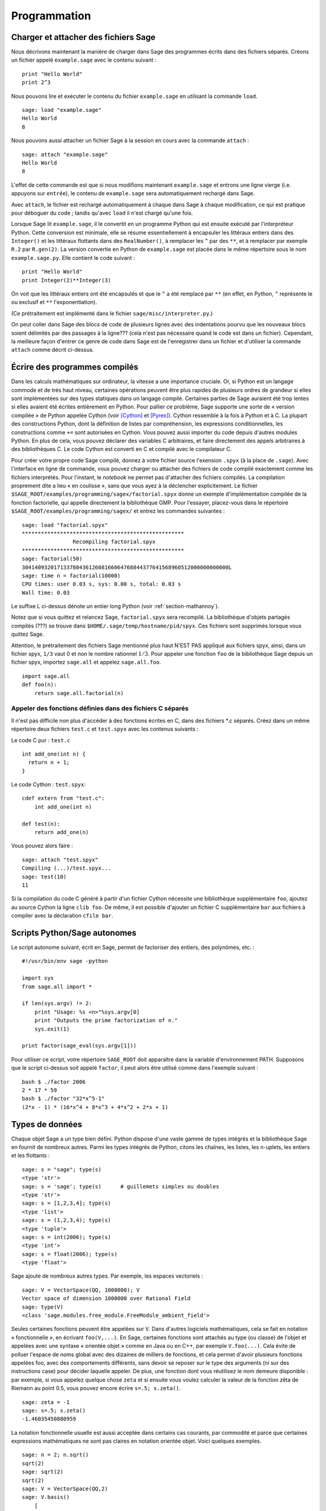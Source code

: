 *************
Programmation
*************

.. _section-loadattach:

Charger et attacher des fichiers Sage
=====================================

Nous décrivons maintenant la manière de charger dans Sage des programmes
écrits dans des fichiers séparés. Créons un fichier appelé
``example.sage`` avec le contenu suivant :

.. skip

::

    print "Hello World"
    print 2^3

Nous pouvons lire et exécuter le contenu du fichier ``example.sage``
en utilisant la commande ``load``.

.. skip

::

    sage: load "example.sage"
    Hello World
    8

Nous pouvons aussi attacher un fichier Sage à la session en cours avec
la commande ``attach`` :

.. skip

::

    sage: attach "example.sage"
    Hello World
    8

L'effet de cette commande est que si nous modifions maintenant
``example.sage`` et entrons une ligne vierge (i.e. appuyons sur
``entrée``), le contenu de ``example.sage`` sera automatiquement
rechargé dans Sage.

Avec ``attach``, le fichier est rechargé automatiquement à chaque
dans Sage à chaque modification, ce qui est pratique pour déboguer du
code ; tandis qu'avec ``load`` il n'est chargé qu'une fois.

Lorsque Sage lit ``example.sage``, il le convertit en un programme
Python qui est ensuite exécuté par l'interpréteur Python. Cette
conversion est minimale, elle se résume essentiellement à encapsuler les
littéraux entiers dans des ``Integer()`` et les littéraux flottants dans
des ``RealNumber()``, à remplacer les ``^`` par des ``**``, et à
remplacer par exemple ``R.2`` par ``R.gen(2)``. La version convertie en
Python de ``example.sage`` est placée dans le même répertoire sous le
nom ``example.sage.py``. Elle contient le code suivant :

::

    print "Hello World"
    print Integer(2)**Integer(3)

On voit que les littéraux entiers ont été encapsulés et que le ``^`` a
été remplacé par ``**`` (en effet, en Python, ``^`` représente le ou
exclusif et ``**`` l'exponentiation).

(Ce prétraitement est implémenté dans le fichier
``sage/misc/interpreter.py``.)

On peut coller dans Sage des blocs de code de plusieurs lignes avec des
indentations pourvu que les nouveaux blocs soient délimités par des
passages à la ligne??? (cela n'est pas nécessaire quand le code est dans
un fichier). Cependant, la meilleure façon d'entrer ce genre de code
dans Sage est de l'enregistrer dans un fichier et d'utiliser la commande
``attach`` comme décrit ci-dessus.


.. _section-compile:

Écrire des programmes compilés
==============================

Dans les calculs mathématiques sur ordinateur, la vitesse a une
importance cruciale. Or, si Python est un langage commode et de très haut
niveau, certaines opérations peuvent être plus rapides de plusieurs
ordres de grandeur si elles sont implémentées sur des types statiques
dans un langage compilé. Certaines parties de Sage auraient été trop
lentes si elles avaient été écrites entièrement en Python. Pour pallier
ce problème, Sage supporte une sorte de « version compilée » de Python
appelée Cython (voir [Cython]_ et [Pyrex]_). Cython ressemble à la fois
à Python et à C. La plupart des constructions Python, dont la définition
de listes par compréhension, les expressions conditionnelles, les
constructions comme ``+=`` sont autorisées en Cython. Vous pouvez aussi
importer du code depuis d'autres modules Python. En plus de cela,
vous pouvez déclarer des variables C arbitraires, et faire directement
des appels arbitraires à des bibliothèques C. Le code Cython est
converti en C et compilé avec le compilateur C.

Pour créer votre propre code Sage compilé, donnez à votre fichier source
l'exension ``.spyx`` (à la place de ``.sage``). Avec l'interface en
ligne de commande, vous pouvez charger ou attacher des fichiers de code
compilé exactement comme les fichiers interprétés. Pour l'instant,
le *notebook* ne permet pas d'attacher des fichiers compilés. La
compilation proprement dite a lieu « en coulisse », sans que vous ayez à
la déclencher explicitement. Le fichier
``$SAGE_ROOT/examples/programming/sagex/factorial.spyx`` donne un exemple
d'implémentation compilée de la fonction factorielle, qui appelle
directement la bibliothèque GMP. Pour l'essayer, placez-vous dans le
répertoire ``$SAGE_ROOT/examples/programming/sagex/`` et entrez les
commandes suivantes :


.. skip

::

    sage: load "factorial.spyx"
    ***************************************************
                    Recompiling factorial.spyx
    ***************************************************
    sage: factorial(50)
    30414093201713378043612608166064768844377641568960512000000000000L
    sage: time n = factorial(10000)
    CPU times: user 0.03 s, sys: 0.00 s, total: 0.03 s
    Wall time: 0.03

Le suffixe L ci-dessus dénote un entier long Python (voir
:ref:`section-mathannoy`).

Notez que si vous quittez et relancez Sage, ``factorial.spyx`` sera
recompilé. La bibliothèque d'objets partagés compilés (???) se trouve
dans ``$HOME/.sage/temp/hostname/pid/spyx``. Ces fichiers sont supprimés
lorsque vous quittez Sage.

Attention, le prétraitement des fichiers Sage mentionné plus haut N'EST
PAS appliqué aux fichiers spyx, ainsi, dans un fichier spyx, ``1/3``
vaut 0 et non le nombre rationnel :math:`1/3`. Pour appeler une fonction
``foo`` de la bibliothèque Sage depuis un fichier spyx, importez
``sage.all`` et appelez ``sage.all.foo``.

::

    import sage.all
    def foo(n):
        return sage.all.factorial(n)

Appeler des fonctions définies dans des fichiers C séparés
----------------------------------------------------------

Il n'est pas difficile non plus d'accéder à des fonctions écrites en C,
dans des fichiers \*.c séparés. Créez dans un même répertoire deux
fichiers ``test.c`` et ``test.spyx`` avec les contenus suivants :

Le code C pur : ``test.c``

::

    int add_one(int n) {
      return n + 1;
    }

Le code Cython : ``test.spyx``:

::

    cdef extern from "test.c":
        int add_one(int n)

    def test(n):
        return add_one(n)

Vous pouvez alors faire :

.. skip

::

    sage: attach "test.spyx"
    Compiling (...)/test.spyx...
    sage: test(10)
    11

Si la compilation du code C généré à partir d'un fichier Cython
nécessite une bibliothèque supplémentaire ``foo``, ajoutez au source
Cython la ligne ``clib foo``. De même, il est possible d'ajouter un
fichier C supplémentaire ``bar`` aux fichiers à compiler avec la
déclaration ``cfile bar``.

.. _section-standalone:

Scripts Python/Sage autonomes
=============================

Le script autonome suivant, écrit en Sage, permet de factoriser des
entiers, des polynômes, etc. :

::

    #!/usr/bin/env sage -python

    import sys
    from sage.all import *

    if len(sys.argv) != 2:
        print "Usage: %s <n>"%sys.argv[0]
        print "Outputs the prime factorization of n."
        sys.exit(1)

    print factor(sage_eval(sys.argv[1]))

Pour utiliser ce script, votre répertoire ``SAGE_ROOT`` doit apparaître
dans la variable d'environnement PATH. Supposons que le script ci-dessus
soit appelé ``factor``, il peut alors être utilisé comme dans l'exemple
suivant :

::

    bash $ ./factor 2006
    2 * 17 * 59
    bash $ ./factor "32*x^5-1"
    (2*x - 1) * (16*x^4 + 8*x^3 + 4*x^2 + 2*x + 1)

Types de données
================

Chaque objet Sage a un type bien défini. Python dispose d'une vaste
gamme de types intégrés et la bibliothèque Sage en fournit de nombreux
autres. Parmi les types intégrés de Python, citons les chaînes, les
listes, les n-uplets, les entiers et les flottants :

::

    sage: s = "sage"; type(s)
    <type 'str'>
    sage: s = 'sage'; type(s)      # guillemets simples ou doubles
    <type 'str'>
    sage: s = [1,2,3,4]; type(s)
    <type 'list'>
    sage: s = (1,2,3,4); type(s)
    <type 'tuple'>
    sage: s = int(2006); type(s)
    <type 'int'>
    sage: s = float(2006); type(s)
    <type 'float'>

Sage ajoute de nombreux autres types. Par exemple, les espaces
vectoriels :

::

    sage: V = VectorSpace(QQ, 1000000); V
    Vector space of dimension 1000000 over Rational Field
    sage: type(V)
    <class 'sage.modules.free_module.FreeModule_ambient_field'>

Seules certaines fonctions peuvent être appelées sur ``V``. Dans
d'autres logiciels mathématiques, cela se fait en notation
« fonctionnelle », en écrivant ``foo(V,...)``. En Sage, certaines
fonctions sont attachés au type (ou classe) de l'objet et appelées avec
une syntaxe « orientée objet » comme en Java ou en C++, par exemple
``V.foo(...)``. Cela évite de polluer l'espace de noms global avec des
dizaines de milliers de fonctions, et cela permet d'avoir plusieurs
fonctions appelées foo, avec des comportements différents, sans devoir
se reposer sur le type des arguments (ni sur des instructions case) pour
décider laquelle appeler. De plus, une fonction dont vous réutilisez le
nom demeure disponible : par exemple, si vous appelez quelque chose
``zeta`` et si ensuite vous voulez calculer la valeur de la fonction
zêta de Riemann au point 0.5, vous pouvez encore écrire ``s=.5;
s.zeta()``.

::

    sage: zeta = -1
    sage: s=.5; s.zeta()
    -1.46035450880959

La notation fonctionnelle usuelle est aussi acceptée dans certains cas
courants, par commodité et parce que certaines expressions mathématiques
ne sont pas claires en notation orientée objet. Voici quelques exemples.

::

    sage: n = 2; n.sqrt()
    sqrt(2)
    sage: sqrt(2)
    sqrt(2)
    sage: V = VectorSpace(QQ,2)
    sage: V.basis()
        [
        (1, 0),
        (0, 1)
        ]
    sage: basis(V)
        [
        (1, 0),
        (0, 1)
        ]
    sage: M = MatrixSpace(GF(7), 2); M
    Full MatrixSpace of 2 by 2 dense matrices over Finite Field of size 7
    sage: A = M([1,2,3,4]); A
    [1 2]
    [3 4]
    sage: A.charpoly('x')
    x^2 + 2*x + 5
    sage: charpoly(A, 'x')
    x^2 + 2*x + 5

Pour obtenir la liste de toutes les fonctions membres de :math:`A`,
utilisez la complétion de ligne de commande : tapez ``A.``, puis appuyez
sur la touche ``[tab]`` de votre clavier, comme expliqué dans la section
:ref:`section-tabcompletion`.


Listes, n-uplets et séquences
=============================

Une liste stocke des éléments qui peuvent être de type arbitraire. Comme
en C, en C++ etc. (mais au contraire de ce qu'il se passe dans la
plupart des systèmes de calcul formel usuels) les éléments de la liste
sont indexés à partir de :math:`0` :

::

    sage: v = [2, 3, 5, 'x', SymmetricGroup(3)]; v
    [2, 3, 5, 'x', Symmetric group of order 3! as a permutation group]
    sage: type(v)
    <type 'list'>
    sage: v[0]
    2
    sage: v[2]
    5

Lors d'un accès à une liste, l'index n'a pas besoin d'être un entier
Python. Un entier (Integer) Sage (ou un Rational, ou n'importe quoi
d'autre qui a une méthode ``__index__``) fait aussi l'affaire.

::

    sage: v = [1,2,3]
    sage: v[2]
    3
    sage: n = 2      # Integer (entier Sage)
    sage: v[n]       # ça marche !
    3
    sage: v[int(n)]  # Ok aussi
    3

La fonction ``range`` crée une liste d'entiers Python (et non d'entiers
Sage) :

::

    sage: range(1, 15)
    [1, 2, 3, 4, 5, 6, 7, 8, 9, 10, 11, 12, 13, 14]

Cela est utile pour construire des listes par compréhension :

::

    sage: L = [factor(n) for n in range(1, 15)]
    sage: print L
    [1, 2, 3, 2^2, 5, 2 * 3, 7, 2^3, 3^2, 2 * 5, 11, 2^2 * 3, 13, 2 * 7]
    sage: L[12]
    13
    sage: type(L[12])
    <class 'sage.structure.factorization.Factorization'>
    sage: [factor(n) for n in range(1, 15) if is_odd(n)]
    [1, 3, 5, 7, 3^2, 11, 13]

Pour plus d'information sur les compréhensions, voir [PyT]_.

Une fonctionnalité merveilleuse est l'extraction de tranches d'une
liste. Si ``L`` est une liste, ``L[m:n]`` renvoie la sous-liste de ``L``
formée des éléments d'indices :math:`m` à :math:`n-1` inclus :

::

    sage: L = [factor(n) for n in range(1, 20)]
    sage: L[4:9]
    [5, 2 * 3, 7, 2^3, 3^2]
    sage: print L[:4]
    [1, 2, 3, 2^2]
    sage: L[14:4]
    []
    sage: L[14:]
    [3 * 5, 2^4, 17, 2 * 3^2, 19]

Les n-uplets ressemblent aux listes, à ceci près qu'ils sont non
mutables, ce qui signifie qu'ils ne peuvent plus être modifiés
une fois créés.

::

    sage: v = (1,2,3,4); v
    (1, 2, 3, 4)
    sage: type(v)
    <type 'tuple'>
    sage: v[1] = 5
    Traceback (most recent call last):
    ...
    TypeError: 'tuple' object does not support item assignment

Les séquences sont un troisième type Sage analogue aux listes.
Contrairement aux listes et aux n-uplets, il ne s'agit pas d'un type
interne de Python. Par défaut, les séquences sont mutables, mais on
peut interdire leur modification en utilisant la méthode
``set_immutable`` de la classe ``Sequence``, comme dans l'exemple
suivant. Tous les éléments d'une séquence ont un parent commun, appelé
l'univers de la séquence.

::

    sage: v = Sequence([1,2,3,4/5])
    sage: v
    [1, 2, 3, 4/5]
    sage: type(v)
    <class 'sage.structure.sequence.Sequence'>
    sage: type(v[1])
    <type 'sage.rings.rational.Rational'>
    sage: v.universe()
    Rational Field
    sage: v.is_immutable()
    False
    sage: v.set_immutable()
    sage: v[0] = 3
    Traceback (most recent call last):
    ...
    ValueError: object is immutable; please change a copy instead.

Les séquences sont des objets dérivés des listes, et peuvent être
utilisées partout où les listes peuvent l'être :

::

    sage: v = Sequence([1,2,3,4/5])
    sage: isinstance(v, list)
    True
    sage: list(v)
    [1, 2, 3, 4/5]
    sage: type(list(v))
    <type 'list'>

Autre exemple : les bases d'espaces vectoriels sont des séquences non
mutables, car il ne faut pas les modifier.

::

    sage: V = QQ^3; B = V.basis(); B
    [
    (1, 0, 0),
    (0, 1, 0),
    (0, 0, 1)
    ]
    sage: type(B)
    <class 'sage.structure.sequence.Sequence'>
    sage: B[0] = B[1]
    Traceback (most recent call last):
    ...
    ValueError: object is immutable; please change a copy instead.
    sage: B.universe()
    Vector space of dimension 3 over Rational Field

Dictionnaires
=============

Un dictionnaire (parfois appelé un tableau associatif) est une
correspondance entre des objets « hachables » (par exemple des chaînes, des
nombres, ou des n-uplets de tels objets, voir
http://docs.python.org/tut/node7.html et
http://docs.python.org/lib/typesmapping.html dans la documentation de
Python pour plus de détails) vers des objets arbitraires.

::

    sage: d = {1:5, 'sage':17, ZZ:GF(7)}
    sage: type(d)
    <type 'dict'>
    sage: d.keys()
     [1, 'sage', Integer Ring]
    sage: d['sage']
    17
    sage: d[ZZ]
    Finite Field of size 7
    sage: d[1]
    5

La troisième clé utilisée ci-dessus, l'anneau des entiers relatifs,
montre que les indices d'un dictionnaire peuvent être des objets
compliqués.

Un dictionnaire peut être transformé en une liste de couples clé-objet
contenant les mêmes données :

.. link

::

    sage: d.items()
    [(1, 5), ('sage', 17), (Integer Ring, Finite Field of size 7)]

Le parcours itératifs des paires d'un dictionnaire est un idiome de
programmation fréquent :

::

    sage: d = {2:4, 3:9, 4:16}
    sage: [a*b for a, b in d.iteritems()]
    [8, 27, 64]

Comme le montre la dernière sortie ci-dessus???, un dictionnaire stocke ses
éléments sans ordre particulier.

Ensembles
=========

Python dispose d'un type ensemble intégré. Sa principale caractéristique
est qu'il est possible de tester très rapidement si un élément
appartient ou non à un ensemble. Le type ensemble fournit les opérations
ensemblistes usuelles.

::

    sage: X = set([1,19,'a']);   Y = set([1,1,1, 2/3])
    sage: X
    set(['a', 1, 19])
    sage: Y
    set([1, 2/3])
    sage: 'a' in X
    True
    sage: 'a' in Y
    False
    sage: X.intersection(Y)
    set([1])

Sage a son propre type ensemble, qui est (dans certains cas) implémenté
au-dessus du type Python, mais offre quelques fonctionnalités
supplémentaires utiles à Sage. Pour créer un ensemble Sage, on utilise
``Set(...)``. Par exemple,

::

    sage: X = Set([1,19,'a']);   Y = Set([1,1,1, 2/3])
    sage: X
    {'a', 1, 19}
    sage: Y
    {1, 2/3}
    sage: X.intersection(Y)
    {1}
    sage: print latex(Y)
    \left\{1, \frac{2}{3}\right\}
    sage: Set(ZZ)
    Set of elements of Integer Ring

Itérateurs
==========

Les itérateurs sont un ajout récent à Python, particulièrement utile
dans les applications mathématiques. Voici quelques exemples, consultez
[PyT]_ pour plus de détails. Fabriquons un itérateur sur les carrés
d'entiers positifs jusqu'à :math:`10000000`.

::

    sage: v = (n^2 for n in xrange(10000000))
    sage: v.next()
    0
    sage: v.next()
    1
    sage: v.next()
    4

Nous créons maintenant un itérateur sur les nombres premiers de la forme
:math:`4p+1` où :math:`p` est lui aussi premier, et nous examinons les
quelques premières valeurs qu'il prend.

::

    sage: w = (4*p + 1 for p in Primes() if is_prime(4*p+1))
    sage: w
    <generator object at 0x...>
    sage: w.next()
    13
    sage: w.next()
    29
    sage: w.next()
    53

Certains anneaux, par exemple les corps finis et les entiers, disposent
d'itérateurs associés :

::

    sage: [x for x in GF(7)]
    [0, 1, 2, 3, 4, 5, 6]
    sage: W = ((x,y) for x in ZZ for y in ZZ)
    sage: W.next()
    (0, 0)
    sage: W.next()
    (0, 1)
    sage: W.next()
    (0, -1)

Boucles, fonctions, structures de contrôle et comparaisons
==========================================================

Nous avons déjà vu quelques exemples courants d'utilisation des boucles
``for``. En Python, les boucles ``for`` ont la structure suivante, avec
une indentation :

::

    >>> for i in range(5):
           print(i)

    0
    1
    2
    3
    4

Notez bien les deux points à la fin de l'instruction for (il n'y a pas de
« do » ou « od » comme en Maple ou en GAP) ainsi que l'indentation du
corps de la boucle, formé de l'unique instruction ``print(i)``. Cette
indentation est significative, c'est elle qui délimite le corps de la
boucle. Depuis la ligne de commande Sage, les lignes suivantes sont
automatiquement indentées quand vous appuyez sur ``entrée`` après un
signe « : », comme illustré ci-dessous.

::

    sage: for i in range(5):
    ...       print(i)  # appuyez deux fois sur entrée ici
    0
    1
    2
    3
    4


Le signe ``=`` représente l'affectation.
L'opérateur ``==`` est le test d'égalité.

::

    sage: for i in range(15):
    ...       if gcd(i,15) == 1:
    ...           print(i)
    1
    2
    4
    7
    8
    11
    13
    14

Retenez bien que l'indentation détermine la structure en blocs des
instructions ``if``, ``for`` et ``while`` :

::

    sage: def legendre(a,p):
    ...       is_sqr_modp=-1
    ...       for i in range(p):
    ...           if a % p == i^2 % p:
    ...               is_sqr_modp=1
    ...       return is_sqr_modp

    sage: legendre(2,7)
    1
    sage: legendre(3,7)
    -1

Naturellement, l'exemple précédent n'est pas une implémentation efficace du
symbole de Legendre ! Il est simplement destiné à illustrer différents
aspects de la programmation Python/Sage. La fonction {kronecker} fournie
avec Sage calcule le symbole de Legendre efficacement, en appelant la
bibliothèque C de PARI.

Remarquons aussi que les opérateurs de comparaison numériques comme ``==``,
``!=``, ``<=``, ``>=``, ``>``, ``<`` convertissent automatiquement leurs
deux membres en des nombres du même type lorsque c'est possible :

::

    sage: 2 < 3.1; 3.1 <= 1
    True
    False
    sage: 2/3 < 3/2;   3/2 < 3/1
    True
    True

Deux objets quelconques ou presque peuvent être comparés, sans hypothèse
sur l'existence d'un ordre total sous-jacent.

::

    sage: 2 < CC(3.1,1)
    True
    sage: 5 < VectorSpace(QQ,3)   # random
    True

Pour évaluer des inégalités symboliques, utilisez ``bool`` :

::

    sage: 3.1+2*I<4+3*I
    2*I + 3.1 < 3*I + 4
    sage: bool(3.1+2*I<4+3*I)
    False

Lorsque l'on cherche à comparer des objets de types différents, Sage
essaie le plus souvent de trouver une coercition canonique des deux
objets dans un même parent. Si cela réussit, la comparaison est faite
entre les objets convertis ; sinon, les objets sont simplement considérés
comme différents. Pour tester si deux variables font référence au même
objet, on utilise l'opérateur ``is``.

::

    sage: 1 is 2/2
    False
    sage: 1 is 1
    False
    sage: 1 == 2/2
    True

Dans les deux lignes suivantes, la première égalité est fausse parce
qu'il n'y a pas de morphisme canonique :math:`\mathbb{Q}\to
\mathbb{F}_5`, et donc pas de manière canonique de comparer l'élément
:math:`1` de :math:`\mathbb{F}_5` à :math:`1 \in \mathbb{Q}`. En
revanche, il y a une projection canonique :math:`\mathbb{Z} \to
\mathbb{F}_5`, de sorte que la deuxième comparaison renvoie « vrai ».
Remarquez aussi que l'ordre des membres de l'égalité n'a pas
d'importance.

::

    sage: GF(5)(1) == QQ(1); QQ(1) == GF(5)(1)
    False
    False
    sage: GF(5)(1) == ZZ(1); ZZ(1) == GF(5)(1)
    True
    True
    sage: ZZ(1) == QQ(1)
    True

ATTENTION : La comparaison est plus restrictive en Sage qu'en Magma, qui
considère :math:`1 \in \mathbb{F}_5` comme égal à :math:`1 \in \mathbb{Q}`.


::

    sage: magma('GF(5)!1 eq Rationals()!1')  # optional - magma
    true

Profilage (profiling)
=====================

Auteur de la section: Martin Albrecht (malb@informatik.uni-bremen.de)

    "Premature optimization is the root of all evil." - Donald Knuth
    (« L'optimisation prématurée est la source de tous les maux. »)


Il est parfois utile de rechercher dans un programme les goulets
d'étranglements qui représentent la plus grande partie du temps de
calcul : cela peut donner une idée des parties à optimiser. Cette
opération s'appelle profiler le code. Python, et donc Sage, offrent un
certain nombre de possibilités pour ce faire.

La plus simple consiste à utiliser la commande ``prun`` du shell
interactif. Elle renvoie un rapport qui résume les temps d'exécution des
fonctions les plus coûteuses. Pour profiler, par exemple, le produit de
matrices à coefficients dans un corps fini (qui, dans Sage 1.0, est
lent), on entre :

::

    sage: k,a = GF(2**8, 'a').objgen()
    sage: A = Matrix(k,10,10,[k.random_element() for _ in range(10*10)])

.. skip

::

    sage: %prun B = A*A
           32893 function calls in 1.100 CPU seconds

    Ordered by: internal time

    ncalls tottime percall cumtime percall filename:lineno(function)
     12127  0.160   0.000   0.160  0.000 :0(isinstance)
      2000  0.150   0.000   0.280  0.000 matrix.py:2235(__getitem__)
      1000  0.120   0.000   0.370  0.000 finite_field_element.py:392(__mul__)
      1903  0.120   0.000   0.200  0.000 finite_field_element.py:47(__init__)
      1900  0.090   0.000   0.220  0.000 finite_field_element.py:376(__compat)
       900  0.080   0.000   0.260  0.000 finite_field_element.py:380(__add__)
         1  0.070   0.070   1.100  1.100 matrix.py:864(__mul__)
      2105  0.070   0.000   0.070  0.000 matrix.py:282(ncols)
      ...

Ici, ``ncalls`` désigne le nombre d'appels, ``tottime`` le temps total
passé dans une fonction (sans compter celui pris par les autres
fonctions appelées par la fonction en question), ``percall`` est le
rapport ``tottime`` divisé par ``ncalls``. ``cumtime`` donne le temps
total passé dans la fonction en comptant les appels qu'elle effectue, la
deuxième colonne ``percall`` est le quotient de ``cumtime`` par le
nombre d'appels primitifs, et ``filename:lineno(function)`` donne pour
chaque fonction le nom de fichier et le numéro de la ligne où elle est
définie. En règle générale, plus haut la fonction apparaît dans ce tableau,
plus elle est coûteuse — et donc intéressante à optimiser.

Comme d'habitude, ``prun?`` donne plus d'informations sur l'utilisation
du profileur et la signification de sa sortie.

Il est possible d'écrire les données de profilage dans un objet pour les
étudier de plus près :

.. skip

::

    sage: %prun -r A*A
    sage: stats = _
    sage: stats?

Remarque : entrer ``stats = prun -r A\*A`` à la place des deux premières
lignes ci-dessus provoque une erreur de syntaxe, car prun n'est pas une
fonction normale mais une commande du shell IPython.

Pour obtenir une jolie représentation graphique des données de
profilage, vous pouvez utiliser le profileur hotshot, un petit script
appelé ``hotshot2cachetree`` et (sous Unix uniquement) le programme
``kcachegrind``. Voici le même exemple que ci-dessus avec le profileur
hotshot :

.. skip

::

    sage: k,a = GF(2**8, 'a').objgen()
    sage: A = Matrix(k,10,10,[k.random_element() for _ in range(10*10)])
    sage: import hotshot
    sage: filename = "pythongrind.prof"
    sage: prof = hotshot.Profile(filename, lineevents=1)

.. skip

::

    sage: prof.run("A*A")
    <hotshot.Profile instance at 0x414c11ec>
    sage: prof.close()

À ce stade le résultat est dans un fichier ``pythongrind.prof`` dans le
répertoire de travail courant. Convertissons-le au format cachegrind
pour le visualiser.

Dans le shell du système d'exploitation, tapez

.. skip

::

    hotshot2calltree -o cachegrind.out.42 pythongrind.prof

Le fichier ``cachegrind.out.42`` peut maintenant être examiné avec
``kcachegrind``. Notez qu'il est important de respecter la convention de
nommage ``cachegrind.out.XX``.


.. [Cython] Cython, http://www.cython.org

.. [Pyrex] Pyrex, http://www.cosc.canterbury.ac.nz/~greg/python/Pyrex/

.. [PyT] The Python Tutorial, http://www.python.org/
